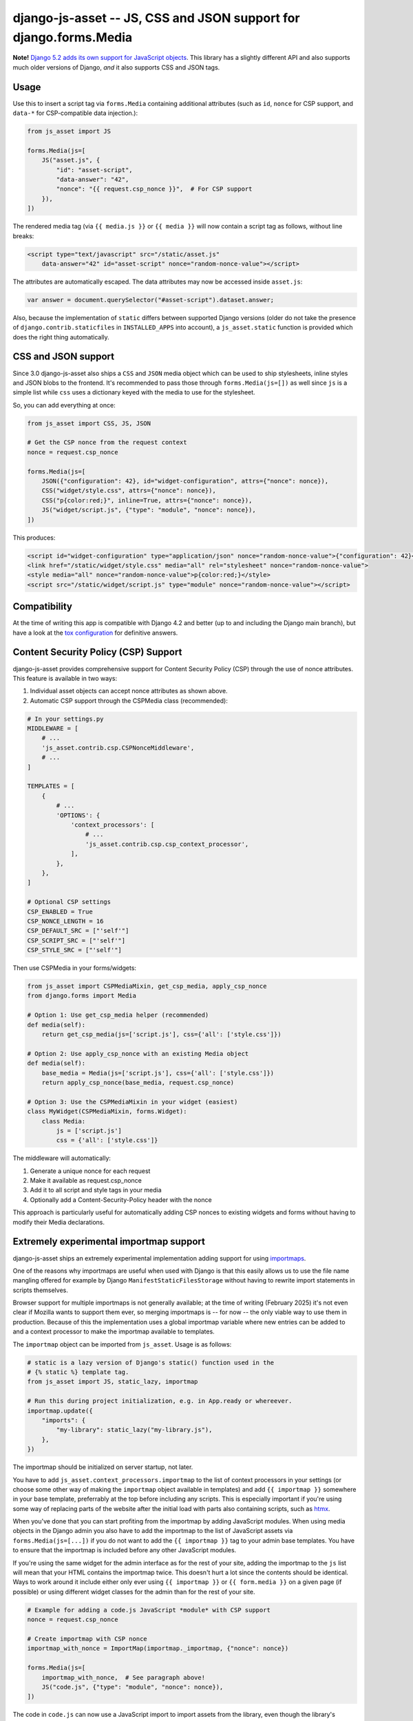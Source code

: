 ==================================================================
django-js-asset -- JS, CSS and JSON support for django.forms.Media
==================================================================

.. image:: https://github.com/matthiask/django-js-asset/workflows/Tests/badge.svg
    :target: https://github.com/matthiask/django-js-asset

**Note!** `Django 5.2 adds its own support for JavaScript objects
<https://docs.djangoproject.com/en/dev/topics/forms/media/#script-objects>`__.
This library has a slightly different API and also supports much older versions
of Django, *and* it also supports CSS and JSON tags.

Usage
=====

Use this to insert a script tag via ``forms.Media`` containing additional
attributes (such as ``id``, ``nonce`` for CSP support, and ``data-*`` for CSP-compatible data
injection.):

.. code-block:: python

    from js_asset import JS

    forms.Media(js=[
        JS("asset.js", {
            "id": "asset-script",
            "data-answer": "42",
            "nonce": "{{ request.csp_nonce }}",  # For CSP support
        }),
    ])

The rendered media tag (via ``{{ media.js }}`` or ``{{ media }}`` will
now contain a script tag as follows, without line breaks:

.. code-block:: html

    <script type="text/javascript" src="/static/asset.js"
        data-answer="42" id="asset-script" nonce="random-nonce-value"></script>

The attributes are automatically escaped. The data attributes may now be
accessed inside ``asset.js``:

.. code-block:: javascript

    var answer = document.querySelector("#asset-script").dataset.answer;

Also, because the implementation of ``static`` differs between supported
Django versions (older do not take the presence of
``django.contrib.staticfiles`` in ``INSTALLED_APPS`` into account), a
``js_asset.static`` function is provided which does the right thing
automatically.


CSS and JSON support
====================

Since 3.0 django-js-asset also ships a ``CSS`` and ``JSON`` media object which
can be used to ship stylesheets, inline styles and JSON blobs to the frontend.
It's recommended to pass those through ``forms.Media(js=[])`` as well since
``js`` is a simple list while ``css`` uses a dictionary keyed with the media to
use for the stylesheet.

So, you can add everything at once:

.. code-block:: python

    from js_asset import CSS, JS, JSON

    # Get the CSP nonce from the request context
    nonce = request.csp_nonce

    forms.Media(js=[
        JSON({"configuration": 42}, id="widget-configuration", attrs={"nonce": nonce}),
        CSS("widget/style.css", attrs={"nonce": nonce}),
        CSS("p{color:red;}", inline=True, attrs={"nonce": nonce}),
        JS("widget/script.js", {"type": "module", "nonce": nonce}),
    ])

This produces:

.. code-block:: html

    <script id="widget-configuration" type="application/json" nonce="random-nonce-value">{"configuration": 42}</script>
    <link href="/static/widget/style.css" media="all" rel="stylesheet" nonce="random-nonce-value">
    <style media="all" nonce="random-nonce-value">p{color:red;}</style>
    <script src="/static/widget/script.js" type="module" nonce="random-nonce-value"></script>



Compatibility
=============

At the time of writing this app is compatible with Django 4.2 and better
(up to and including the Django main branch), but have a look at the
`tox configuration
<https://github.com/matthiask/django-js-asset/blob/main/tox.ini>`_ for
definitive answers.


Content Security Policy (CSP) Support
====================================

django-js-asset provides comprehensive support for Content Security Policy (CSP)
through the use of nonce attributes. This feature is available in two ways:

1. Individual asset objects can accept nonce attributes as shown above.

2. Automatic CSP support through the CSPMedia class (recommended):

.. code-block:: python

    # In your settings.py
    MIDDLEWARE = [
        # ...
        'js_asset.contrib.csp.CSPNonceMiddleware',
        # ...
    ]

    TEMPLATES = [
        {
            # ...
            'OPTIONS': {
                'context_processors': [
                    # ...
                    'js_asset.contrib.csp.csp_context_processor',
                ],
            },
        },
    ]

    # Optional CSP settings
    CSP_ENABLED = True
    CSP_NONCE_LENGTH = 16
    CSP_DEFAULT_SRC = ["'self'"]
    CSP_SCRIPT_SRC = ["'self'"]
    CSP_STYLE_SRC = ["'self'"]

Then use CSPMedia in your forms/widgets:

.. code-block:: python

    from js_asset import CSPMediaMixin, get_csp_media, apply_csp_nonce
    from django.forms import Media

    # Option 1: Use get_csp_media helper (recommended)
    def media(self):
        return get_csp_media(js=['script.js'], css={'all': ['style.css']})

    # Option 2: Use apply_csp_nonce with an existing Media object
    def media(self):
        base_media = Media(js=['script.js'], css={'all': ['style.css']})
        return apply_csp_nonce(base_media, request.csp_nonce)

    # Option 3: Use the CSPMediaMixin in your widget (easiest)
    class MyWidget(CSPMediaMixin, forms.Widget):
        class Media:
            js = ['script.js']
            css = {'all': ['style.css']}

The middleware will automatically:

1. Generate a unique nonce for each request
2. Make it available as request.csp_nonce
3. Add it to all script and style tags in your media
4. Optionally add a Content-Security-Policy header with the nonce

This approach is particularly useful for automatically adding CSP nonces to existing
widgets and forms without having to modify their Media declarations.


Extremely experimental importmap support
========================================

django-js-asset ships an extremely experimental implementation adding support
for using `importmaps
<https://developer.mozilla.org/en-US/docs/Web/HTML/Element/script/type/importmap>`_.

One of the reasons why importmaps are useful when used with Django is that this
easily allows us to use the file name mangling offered for example by Django
``ManifestStaticFilesStorage`` without having to rewrite import statements in
scripts themselves.

Browser support for multiple importmaps is not generally available; at the time
of writing (February 2025) it's not even clear if Mozilla wants to support them
ever, so merging importmaps is -- for now -- the only viable way to use them in
production. Because of this the implementation uses a global importmap variable
where new entries can be added to and a context processor to make the importmap
available to templates.

The ``importmap`` object can be imported from ``js_asset``. Usage is as follows:

.. code-block:: python

    # static is a lazy version of Django's static() function used in the
    # {% static %} template tag.
    from js_asset import JS, static_lazy, importmap

    # Run this during project initialization, e.g. in App.ready or whereever.
    importmap.update({
        "imports": {
            "my-library": static_lazy("my-library.js"),
        },
    })

The importmap should be initialized on server startup, not later.

You have to add ``js_asset.context_processors.importmap`` to the list of
context processors in your settings (or choose some other way of making the
``importmap`` object available in templates) and add ``{{ importmap }}``
somewhere in your base template, preferrably at the top before including any
scripts. This is especially important if you're using some way of replacing
parts of the website after the initial load with parts also containing scripts,
such as `htmx <https://htmx.org/>`__.

When you've done that you can start profiting from the importmap by adding
JavaScript modules. When using media objects in the Django admin you also have
to add the importmap to the list of JavaScript assets via
``forms.Media(js=[...])`` if you do not want to add the ``{{ importmap }}`` tag
to your admin base templates. You have to ensure that the importmap is included
before any other JavaScript modules.

If you're using the same widget for the admin interface as for the rest of your
site, adding the importmap to the ``js`` list will mean that your HTML contains
the importmap twice. This doesn't hurt a lot since the contents should be
identical. Ways to work around it include either only ever using ``{{ importmap
}}`` or ``{{ form.media }}`` on a given page (if possible) or using different
widget classes for the admin than for the rest of your site.

.. code-block:: python

    # Example for adding a code.js JavaScript *module* with CSP support
    nonce = request.csp_nonce

    # Create importmap with CSP nonce
    importmap_with_nonce = ImportMap(importmap._importmap, {"nonce": nonce})

    forms.Media(js=[
        importmap_with_nonce,  # See paragraph above!
        JS("code.js", {"type": "module", "nonce": nonce}),
    ])

The code in ``code.js`` can now use a JavaScript import to import assets from
the library, even though the library's filename may contain hashes not known at
programming time:

.. code-block:: javascript

    import { Stuff } from "my-library"

One-off modifications to importmaps, for example in views
~~~~~~~~~~~~~~~~~~~~~~~~~~~~~~~~~~~~~~~~~~~~~~~~~~~~~~~~~

If you want to add to the base importmap in a view, you can do it as follows:

.. code-block:: python

    # Again, static is the same as Django's static() helper
    from js_asset import importmap, static

    def view(request):
        # ...

        specific_importmap = {
            "imports": {
                "stuff": static("stuff.js"),
            },
        }

        return render(
            request,
            "...",
            {"importmap": importmap | specific_importmap},
        )

Of course this only works if the importmap is rendered in the template and not
passed through ``forms.Media``. This isn't perfect of course, so I'm still
looking into ways to improve the behavior.

When using ``importmap.update(...)`` you are updating the global importmap
object. When you are OR-ing importmap objects together you get a new importmap
object which is unrelated to the global importmap.
